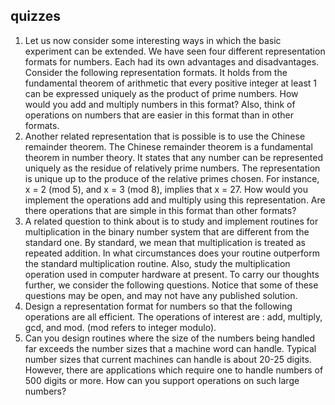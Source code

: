 ** quizzes

1. Let us now consider some interesting ways in which the basic
   experiment can be extended. We have seen four different
   representation formats for numbers. Each had its own advantages and
   disadvantages. Consider the following representation formats. It
   holds from the fundamental theorem of arithmetic that every positive
   integer at least 1 can be expressed uniquely as the product of prime
   numbers. How would you add and multiply numbers in this format? Also,
   think of operations on numbers that are easier in this format than in
   other formats.
2. Another related representation that is possible is to use the Chinese
   remainder theorem. The Chinese remainder theorem is a fundamental
   theorem in number theory. It states that any number can be
   represented uniquely as the residue of relatively prime numbers. The
   representation is unique up to the produce of the relative primes
   chosen. For instance, x = 2 (mod 5), and x = 3 (mod 8), implies that
   x = 27. How would you implement the operations add and multiply using
   this representation. Are there operations that are simple in this
   format than other formats?
3. A related question to think about is to study and implement routines
   for multiplication in the binary number system that are different
   from the standard one. By standard, we mean that multiplication is
   treated as repeated addition. In what circumstances does your routine
   outperform the standard multiplication routine. Also, study the
   multiplication operation used in computer hardware at present. To
   carry our thoughts further, we consider the following questions.
   Notice that some of these questions may be open, and may not have any
   published solution.
4. Design a representation format for numbers so that the following
   operations are all efficient. The operations of interest are : add,
   multiply, gcd, and mod. (mod refers to integer modulo).
5. Can you design routines where the size of the numbers being handled
   far exceeds the number sizes that a machine word can handle. Typical
   number sizes that current machines can handle is about 20-25 digits.
   However, there are applications which require one to handle numbers
   of 500 digits or more. How can you support operations on such large
   numbers?

